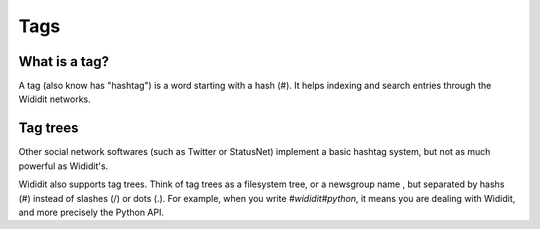 .. _concepts-tags:

****
Tags
****

What is a tag?
==============

A tag (also know has "hashtag") is a word starting with a hash (#). It helps
indexing and search entries through the Wididit networks.

.. _concepts-tag-trees:

Tag trees
=========

Other social network softwares (such as Twitter or StatusNet) implement
a basic hashtag system, but not as much powerful as Wididit's.

Wididit also supports tag trees. Think of tag trees as a filesystem tree,
or a newsgroup name , but separated by hashs (#) instead of slashes (/) or
dots (.).
For example, when you write `#wididit#python`, it means you are dealing
with Wididit, and more precisely the Python API.
